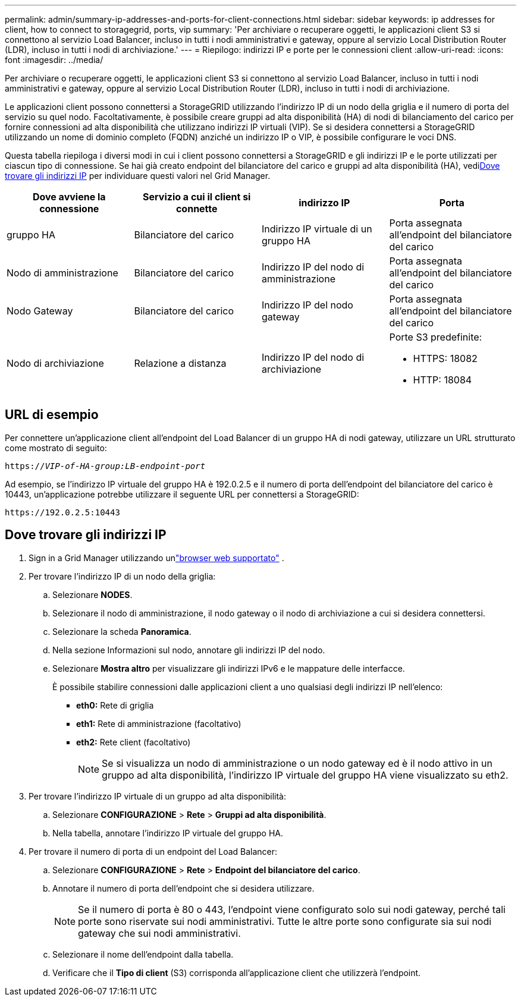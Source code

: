 ---
permalink: admin/summary-ip-addresses-and-ports-for-client-connections.html 
sidebar: sidebar 
keywords: ip addresses for client, how to connect to storagegrid, ports, vip 
summary: 'Per archiviare o recuperare oggetti, le applicazioni client S3 si connettono al servizio Load Balancer, incluso in tutti i nodi amministrativi e gateway, oppure al servizio Local Distribution Router (LDR), incluso in tutti i nodi di archiviazione.' 
---
= Riepilogo: indirizzi IP e porte per le connessioni client
:allow-uri-read: 
:icons: font
:imagesdir: ../media/


[role="lead"]
Per archiviare o recuperare oggetti, le applicazioni client S3 si connettono al servizio Load Balancer, incluso in tutti i nodi amministrativi e gateway, oppure al servizio Local Distribution Router (LDR), incluso in tutti i nodi di archiviazione.

Le applicazioni client possono connettersi a StorageGRID utilizzando l'indirizzo IP di un nodo della griglia e il numero di porta del servizio su quel nodo.  Facoltativamente, è possibile creare gruppi ad alta disponibilità (HA) di nodi di bilanciamento del carico per fornire connessioni ad alta disponibilità che utilizzano indirizzi IP virtuali (VIP).  Se si desidera connettersi a StorageGRID utilizzando un nome di dominio completo (FQDN) anziché un indirizzo IP o VIP, è possibile configurare le voci DNS.

Questa tabella riepiloga i diversi modi in cui i client possono connettersi a StorageGRID e gli indirizzi IP e le porte utilizzati per ciascun tipo di connessione.  Se hai già creato endpoint del bilanciatore del carico e gruppi ad alta disponibilità (HA), vedi<<Dove trovare gli indirizzi IP>> per individuare questi valori nel Grid Manager.

[cols="1a,1a,1a,1a"]
|===
| Dove avviene la connessione | Servizio a cui il client si connette | indirizzo IP | Porta 


 a| 
gruppo HA
 a| 
Bilanciatore del carico
 a| 
Indirizzo IP virtuale di un gruppo HA
 a| 
Porta assegnata all'endpoint del bilanciatore del carico



 a| 
Nodo di amministrazione
 a| 
Bilanciatore del carico
 a| 
Indirizzo IP del nodo di amministrazione
 a| 
Porta assegnata all'endpoint del bilanciatore del carico



 a| 
Nodo Gateway
 a| 
Bilanciatore del carico
 a| 
Indirizzo IP del nodo gateway
 a| 
Porta assegnata all'endpoint del bilanciatore del carico



 a| 
Nodo di archiviazione
 a| 
Relazione a distanza
 a| 
Indirizzo IP del nodo di archiviazione
 a| 
Porte S3 predefinite:

* HTTPS: 18082
* HTTP: 18084


|===


== URL di esempio

Per connettere un'applicazione client all'endpoint del Load Balancer di un gruppo HA di nodi gateway, utilizzare un URL strutturato come mostrato di seguito:

`https://_VIP-of-HA-group:LB-endpoint-port_`

Ad esempio, se l'indirizzo IP virtuale del gruppo HA è 192.0.2.5 e il numero di porta dell'endpoint del bilanciatore del carico è 10443, un'applicazione potrebbe utilizzare il seguente URL per connettersi a StorageGRID:

`\https://192.0.2.5:10443`



== Dove trovare gli indirizzi IP

. Sign in a Grid Manager utilizzando unlink:../admin/web-browser-requirements.html["browser web supportato"] .
. Per trovare l'indirizzo IP di un nodo della griglia:
+
.. Selezionare *NODES*.
.. Selezionare il nodo di amministrazione, il nodo gateway o il nodo di archiviazione a cui si desidera connettersi.
.. Selezionare la scheda *Panoramica*.
.. Nella sezione Informazioni sul nodo, annotare gli indirizzi IP del nodo.
.. Selezionare *Mostra altro* per visualizzare gli indirizzi IPv6 e le mappature delle interfacce.
+
È possibile stabilire connessioni dalle applicazioni client a uno qualsiasi degli indirizzi IP nell'elenco:

+
*** *eth0:* Rete di griglia
*** *eth1:* Rete di amministrazione (facoltativo)
*** *eth2:* Rete client (facoltativo)
+

NOTE: Se si visualizza un nodo di amministrazione o un nodo gateway ed è il nodo attivo in un gruppo ad alta disponibilità, l'indirizzo IP virtuale del gruppo HA viene visualizzato su eth2.





. Per trovare l'indirizzo IP virtuale di un gruppo ad alta disponibilità:
+
.. Selezionare *CONFIGURAZIONE* > *Rete* > *Gruppi ad alta disponibilità*.
.. Nella tabella, annotare l'indirizzo IP virtuale del gruppo HA.


. Per trovare il numero di porta di un endpoint del Load Balancer:
+
.. Selezionare *CONFIGURAZIONE* > *Rete* > *Endpoint del bilanciatore del carico*.
.. Annotare il numero di porta dell'endpoint che si desidera utilizzare.
+

NOTE: Se il numero di porta è 80 o 443, l'endpoint viene configurato solo sui nodi gateway, perché tali porte sono riservate sui nodi amministrativi.  Tutte le altre porte sono configurate sia sui nodi gateway che sui nodi amministrativi.

.. Selezionare il nome dell'endpoint dalla tabella.
.. Verificare che il *Tipo di client* (S3) corrisponda all'applicazione client che utilizzerà l'endpoint.



